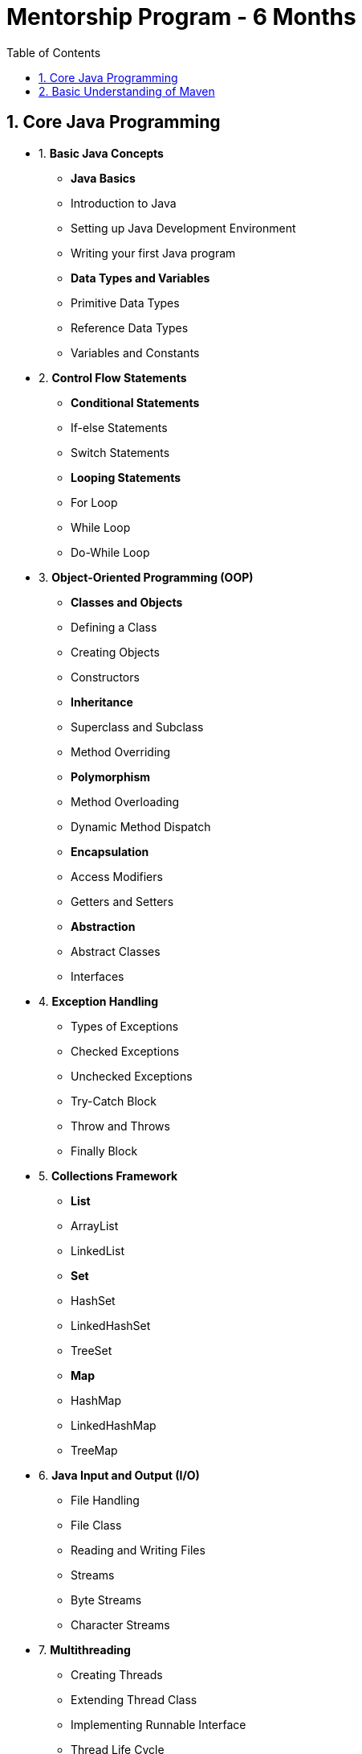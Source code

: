 = Mentorship Program - 6 Months
:toc: right
:toclevels: 5
:sectnums:

== Core Java Programming

* 1. *Basic Java Concepts*

- *Java Basics*
- Introduction to Java
- Setting up Java Development Environment
- Writing your first Java program

- *Data Types and Variables*
- Primitive Data Types
- Reference Data Types
- Variables and Constants

* 2. *Control Flow Statements*
- *Conditional Statements*
- If-else Statements
- Switch Statements
- *Looping Statements*
- For Loop
- While Loop
- Do-While Loop

* 3. *Object-Oriented Programming (OOP)*
- *Classes and Objects*
- Defining a Class
- Creating Objects
- Constructors
- *Inheritance*
- Superclass and Subclass
- Method Overriding
- *Polymorphism*
- Method Overloading
- Dynamic Method Dispatch
- *Encapsulation*
- Access Modifiers
- Getters and Setters
- *Abstraction*
- Abstract Classes
- Interfaces

* 4. *Exception Handling*
- Types of Exceptions
- Checked Exceptions
- Unchecked Exceptions
- Try-Catch Block
- Throw and Throws
- Finally Block

* 5. *Collections Framework*
- *List*
- ArrayList
- LinkedList
- *Set*
- HashSet
- LinkedHashSet
- TreeSet
- *Map*
- HashMap
- LinkedHashMap
- TreeMap

* 6. *Java Input and Output (I/O)*
- File Handling
- File Class
- Reading and Writing Files
- Streams
- Byte Streams
- Character Streams

* 7. *Multithreading*
- Creating Threads
- Extending Thread Class
- Implementing Runnable Interface
- Thread Life Cycle
- Synchronization
- Inter-Thread Communication

* 8. *Java Utility Classes*
- *String Handling*
- String Class
- StringBuilder and StringBuffer
- Wrapper Classes
- Autoboxing and Unboxing


* 9. *Java 8 Features (#Overview#)*
- Lambda Expressions
- Streams API
- Functional Interfaces
- Default and Static Methods in Interfaces

---

== Basic Understanding of Maven

- *Project Management and Dependency Handling*
- *Building and Running Java Projects*

---

* *Selenium* Automation with Java

* *API Automation* using REST Assured

* *DevOps* Concepts

* *Linux* Basics

* *GitHub* Basics - Code Checkin, Code Checkout, Merging

* *Jenkin* Introduction

* *Docker* Container Introduction

* Basics of *Microservices* Architecture

* Basics of  *Amazon AWS* Cloud Computing

* *Project 1* - Java Selenium Automation

* *Project 2* - Java Selenium Automation

* *Project 3* - API Automation using REST Assured

* *Project 4* - API Automation using REST Assured

* *Project 5* - DevOps Pipeline using Jenkins

* *Mock* Interviews

* How to use *ChatGPT* for coding, debugging and automation
